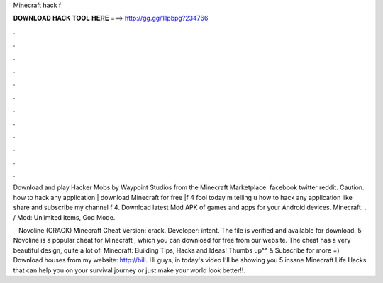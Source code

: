 Minecraft hack f



𝐃𝐎𝐖𝐍𝐋𝐎𝐀𝐃 𝐇𝐀𝐂𝐊 𝐓𝐎𝐎𝐋 𝐇𝐄𝐑𝐄 ===> http://gg.gg/11pbpg?234766



.



.



.



.



.



.



.



.



.



.



.



.

Download and play Hacker Mobs by Waypoint Studios from the Minecraft Marketplace. facebook twitter reddit. Caution. how to hack any application | download Minecraft for free |f 4 fool today m telling u how to hack any application like share and subscribe my channel f 4. Download latest Mod APK of games and apps for your Android devices. Minecraft. . / Mod: Unlimited items, God Mode.

 · Novoline (CRACK) Minecraft Cheat Version: crack. Developer: intent. The file is verified and available for download. 5 Novoline is a popular cheat for Minecraft , which you can download for free from our website. The cheat has a very beautiful design, quite a lot of. Minecraft: Building Tips, Hacks and Ideas! Thumbs up^^ & Subscribe for more =)  Download houses from my website: http://bill. Hi guys, in today's video I'll be showing you 5 insane Minecraft Life Hacks that can help you on your survival journey or just make your world look better!!.
